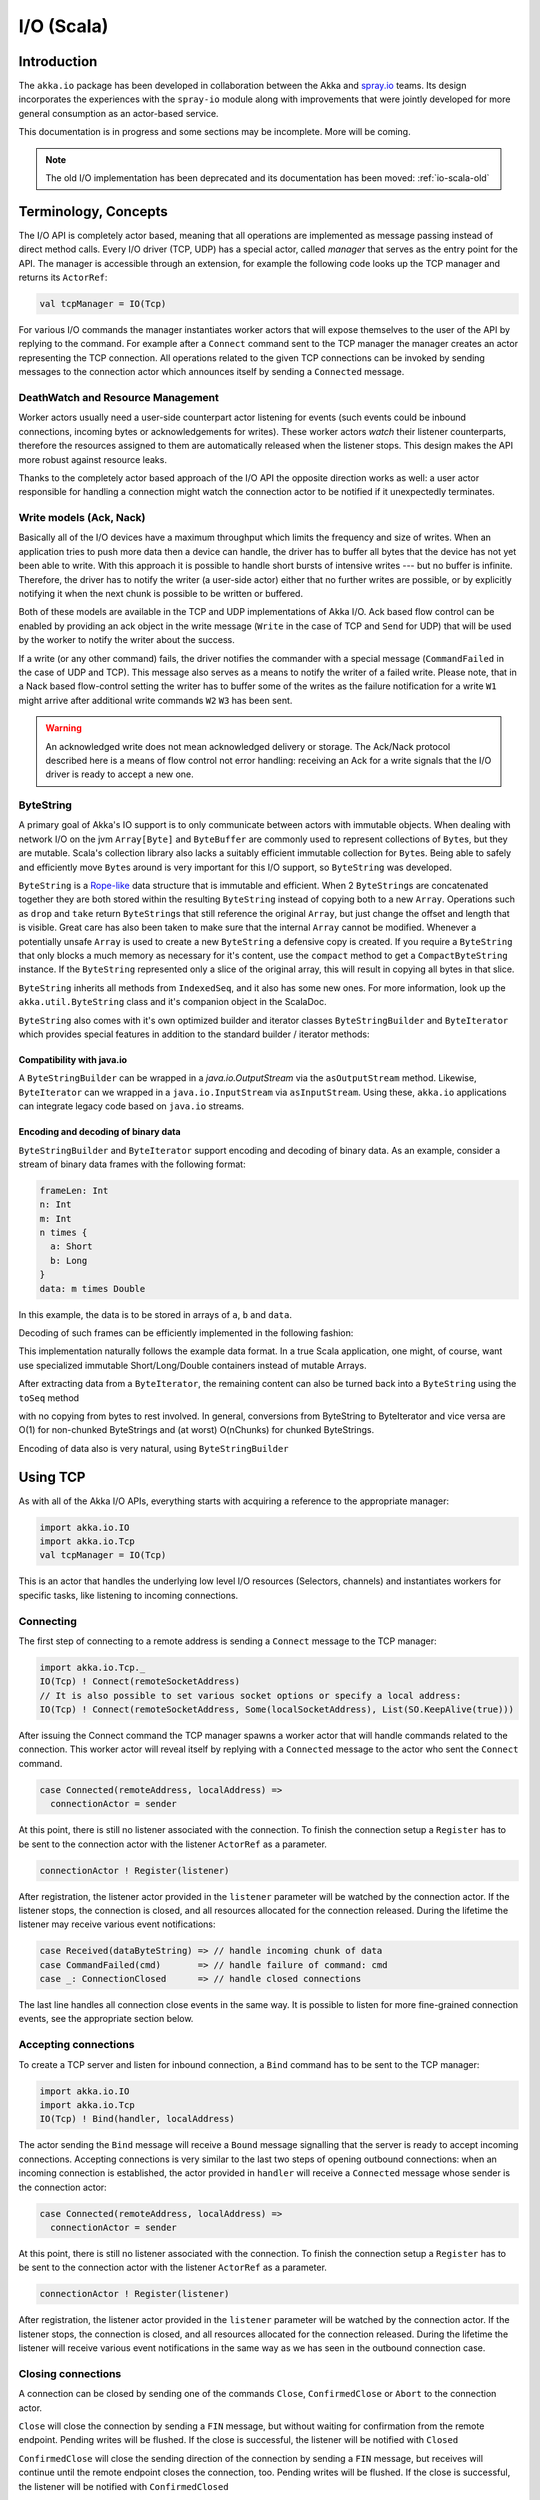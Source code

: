 .. _io-scala:

I/O (Scala)
===========

Introduction
------------

The ``akka.io`` package has been developed in collaboration between the Akka
and `spray.io`_ teams. Its design incorporates the experiences with the
``spray-io`` module along with improvements that were jointly developed for
more general consumption as an actor-based service.

This documentation is in progress and some sections may be incomplete. More will be coming.

.. note::
  The old I/O implementation has been deprecated and its documentation has been moved: :ref:`io-scala-old`

Terminology, Concepts
---------------------
The I/O API is completely actor based, meaning that all operations are implemented as message passing instead of
direct method calls. Every I/O driver (TCP, UDP) has a special actor, called *manager* that serves
as the entry point for the API. The manager is accessible through an extension, for example the following code
looks up the TCP manager and returns its ``ActorRef``:

.. code-block:: scala

  val tcpManager = IO(Tcp)

For various I/O commands the manager instantiates worker actors that will expose themselves to the user of the
API by replying to the command. For example after a ``Connect`` command sent to the TCP manager the manager creates
an actor representing the TCP connection. All operations related to the given TCP connections can be invoked by sending
messages to the connection actor which announces itself by sending a ``Connected`` message.

DeathWatch and Resource Management
^^^^^^^^^^^^^^^^^^^^^^^^^^^^^^^^^^

Worker actors usually need a user-side counterpart actor listening for events (such events could be inbound connections,
incoming bytes or acknowledgements for writes). These worker actors *watch* their listener counterparts, therefore the
resources assigned to them are automatically released when the listener stops. This design makes the API more robust
against resource leaks.

Thanks to the completely actor based approach of the I/O API the opposite direction works as well: a user actor
responsible for handling a connection might watch the connection actor to be notified if it unexpectedly terminates.

Write models (Ack, Nack)
^^^^^^^^^^^^^^^^^^^^^^^^

Basically all of the I/O devices have a maximum throughput which limits the frequency and size of writes. When an
application tries to push more data then a device can handle, the driver has to buffer all bytes that the device has
not yet been able to write. With this approach it is possible to handle short bursts of intensive writes --- but no buffer is infinite.
Therefore, the driver has to notify the writer (a user-side actor) either that no further writes are possible, or by
explicitly notifying it when the next chunk is possible to be written or buffered.

Both of these models are available in the TCP and UDP implementations of Akka I/O. Ack based flow control can be enabled
by providing an ack object in the write message (``Write`` in the case of TCP and ``Send`` for UDP) that will be used by
the worker to notify the writer about the success.

If a write (or any other command) fails, the driver notifies the commander with a special message (``CommandFailed`` in
the case of UDP and TCP). This message also serves as a means to notify the writer of a failed write. Please note, that
in a Nack based flow-control setting the writer has to buffer some of the writes as the failure notification for a
write ``W1`` might arrive after additional write commands ``W2`` ``W3`` has been sent.

.. warning::
  An acknowledged write does not mean acknowledged delivery or storage. The Ack/Nack
  protocol described here is a means of flow control not error handling: receiving an Ack for a write signals that the
  I/O driver is ready to accept a new one.

ByteString
^^^^^^^^^^

A primary goal of Akka's IO support is to only communicate between actors with immutable objects. When dealing with network I/O on the jvm ``Array[Byte]`` and ``ByteBuffer`` are commonly used to represent collections of ``Byte``\s, but they are mutable. Scala's collection library also lacks a suitably efficient immutable collection for ``Byte``\s. Being able to safely and efficiently move ``Byte``\s around is very important for this I/O support, so ``ByteString`` was developed.

``ByteString`` is a `Rope-like <http://en.wikipedia.org/wiki/Rope_(computer_science)>`_ data structure that is immutable and efficient. When 2 ``ByteString``\s are concatenated together they are both stored within the resulting ``ByteString`` instead of copying both to a new ``Array``. Operations such as ``drop`` and ``take`` return ``ByteString``\s that still reference the original ``Array``, but just change the offset and length that is visible. Great care has also been taken to make sure that the internal ``Array`` cannot be modified. Whenever a potentially unsafe ``Array`` is used to create a new ``ByteString`` a defensive copy is created. If you require a ``ByteString`` that only blocks a much memory as necessary for it's content, use the ``compact`` method to get a ``CompactByteString`` instance. If the ``ByteString`` represented only a slice of the original array, this will result in copying all bytes in that slice.

``ByteString`` inherits all methods from ``IndexedSeq``, and it also has some new ones. For more information, look up the ``akka.util.ByteString`` class and it's companion object in the ScalaDoc.

``ByteString`` also comes with it's own optimized builder and iterator classes ``ByteStringBuilder`` and ``ByteIterator`` which provides special features in addition to the standard builder / iterator methods:

Compatibility with java.io
..........................

A ``ByteStringBuilder`` can be wrapped in a `java.io.OutputStream` via the ``asOutputStream`` method. Likewise, ``ByteIterator`` can we wrapped in a ``java.io.InputStream`` via ``asInputStream``. Using these, ``akka.io`` applications can integrate legacy code based on ``java.io`` streams.

Encoding and decoding of binary data
....................................

``ByteStringBuilder`` and ``ByteIterator`` support encoding and decoding of binary data. As an example, consider a stream of binary data frames with the following format:

.. code-block:: text

  frameLen: Int
  n: Int
  m: Int
  n times {
    a: Short
    b: Long
  }
  data: m times Double

In this example, the data is to be stored in arrays of ``a``, ``b`` and ``data``.

Decoding of such frames can be efficiently implemented in the following fashion:

.. includecode:: code/docs/io/BinaryCoding.scala
   :include: decoding

This implementation naturally follows the example data format. In a true Scala application, one might, of course, want use specialized immutable Short/Long/Double containers instead of mutable Arrays.

After extracting data from a ``ByteIterator``, the remaining content can also be turned back into a ``ByteString`` using the ``toSeq`` method

.. includecode:: code/docs/io/BinaryCoding.scala
   :include: rest-to-seq

with no copying from bytes to rest involved. In general, conversions from ByteString to ByteIterator and vice versa are O(1) for non-chunked ByteStrings and (at worst) O(nChunks) for chunked ByteStrings.

Encoding of data also is very natural, using ``ByteStringBuilder``

.. includecode:: code/docs/io/BinaryCoding.scala
   :include: encoding

Using TCP
---------

As with all of the Akka I/O APIs, everything starts with acquiring a reference to the appropriate manager:

.. code-block:: scala

  import akka.io.IO
  import akka.io.Tcp
  val tcpManager = IO(Tcp)

This is an actor that handles the underlying low level I/O resources (Selectors, channels) and instantiates workers for
specific tasks, like listening to incoming connections.

Connecting
^^^^^^^^^^

The first step of connecting to a remote address is sending a ``Connect`` message to the TCP manager:

.. code-block:: scala

  import akka.io.Tcp._
  IO(Tcp) ! Connect(remoteSocketAddress)
  // It is also possible to set various socket options or specify a local address:
  IO(Tcp) ! Connect(remoteSocketAddress, Some(localSocketAddress), List(SO.KeepAlive(true)))

After issuing the Connect command the TCP manager spawns a worker actor that will handle commands related to the
connection. This worker actor will reveal itself by replying with a ``Connected`` message to the actor who sent the
``Connect`` command.

.. code-block:: scala

  case Connected(remoteAddress, localAddress) =>
    connectionActor = sender

At this point, there is still no listener associated with the connection. To finish the connection setup a ``Register``
has to be sent to the connection actor with the listener ``ActorRef`` as a parameter.

.. code-block:: scala

  connectionActor ! Register(listener)

After registration, the listener actor provided in the ``listener`` parameter will be watched by the connection actor.
If the listener stops, the connection is closed, and all resources allocated for the connection released. During the
lifetime the listener may receive various event notifications:

.. code-block:: scala

  case Received(dataByteString) => // handle incoming chunk of data
  case CommandFailed(cmd)       => // handle failure of command: cmd
  case _: ConnectionClosed      => // handle closed connections

The last line handles all connection close events in the same way. It is possible to listen for more fine-grained
connection events, see the appropriate section below.


Accepting connections
^^^^^^^^^^^^^^^^^^^^^

To create a TCP server and listen for inbound connection, a ``Bind`` command has to be sent to the TCP manager:

.. code-block:: scala

  import akka.io.IO
  import akka.io.Tcp
  IO(Tcp) ! Bind(handler, localAddress)

The actor sending the ``Bind`` message will receive a ``Bound`` message signalling that the server is ready to accept
incoming connections. Accepting connections is very similar to the last two steps of opening outbound connections: when
an incoming connection is established, the actor provided in ``handler`` will receive a ``Connected`` message whose
sender is the connection actor:

.. code-block:: scala

  case Connected(remoteAddress, localAddress) =>
    connectionActor = sender

At this point, there is still no listener associated with the connection. To finish the connection setup a ``Register``
has to be sent to the connection actor with the listener ``ActorRef`` as a parameter.

.. code-block:: scala

  connectionActor ! Register(listener)

After registration, the listener actor provided in the ``listener`` parameter will be watched by the connection actor.
If the listener stops, the connection is closed, and all resources allocated for the connection released. During the
lifetime the listener will receive various event notifications in the same way as we has seen in the outbound
connection case.

Closing connections
^^^^^^^^^^^^^^^^^^^

A connection can be closed by sending one of the commands ``Close``, ``ConfirmedClose`` or ``Abort`` to the connection
actor.

``Close`` will close the connection by sending a ``FIN`` message, but without waiting for confirmation from
the remote endpoint. Pending writes will be flushed. If the close is successful, the listener will be notified with
``Closed``

``ConfirmedClose`` will close the sending direction of the connection by sending a ``FIN`` message, but receives
will continue until the remote endpoint closes the connection, too. Pending writes will be flushed. If the close is
successful, the listener will be notified with ``ConfirmedClosed``

``Abort`` will immediately terminate the connection by sending a ``RST`` message to the remote endpoint. Pending
writes will be not flushed. If the close is successful, the listener will be notified with ``Aborted``

``PeerClosed`` will be sent to the listener if the connection has been closed by the remote endpoint.

``ErrorClosed`` will be sent to the listener whenever an error happened that forced the connection to be closed.

All close notifications are subclasses of ``ConnectionClosed`` so listeners who do not need fine-grained close events
may handle all close events in the same way.

Throttling Reads and Writes
^^^^^^^^^^^^^^^^^^^^^^^^^^^

*This section is not yet ready. More coming soon*

Using UDP
---------

UDP support comes in two flavors: connectionless, and connection based:

.. code-block:: scala

  import akka.io.IO
  import akka.io.UdpFF
  val connectionLessUdp = IO(UdpFF)
  // ... or ...
  import akka.io.UdpConn
  val connectionBasedUdp = IO(UdpConn)

UDP servers can be only implemented by the connectionless API, but clients can use both.

Connectionless UDP
^^^^^^^^^^^^^^^^^^

Simple Send
............

To simply send a UDP datagram without listening to an answer one needs to send the ``SimpleSender`` command to the
manager:

.. code-block:: scala

  IO(UdpFF) ! SimpleSender
  // or with socket options:
  import akka.io.Udp._
  IO(UdpFF) ! SimpleSender(List(SO.Broadcast(true)))

The manager will create a worker for sending, and the worker will reply with a ``SimpleSendReady`` message:

.. code-block:: scala

  case SimpleSendReady =>
    simpleSender = sender

After saving the sender of the ``SimpleSendReady`` message it is possible to send out UDP datagrams with a simple
message send:

.. code-block:: scala

  simpleSender ! Send(data, serverAddress)


Bind (and Send)
...............

To listen for UDP datagrams arriving on a given port, the ``Bind`` command has to be sent to the connectionless UDP
manager

.. code-block:: scala

  IO(UdpFF) ! Bind(handler, localAddress)

After the bind succeeds, the sender of the ``Bind`` command will be notified with a ``Bound`` message. The sender of
this message is the worker for the UDP channel bound to the local address.

.. code-block:: scala

  case Bound =>
    udpWorker = sender // Save the worker ref for later use

The actor passed in the ``handler`` parameter will receive inbound UDP datagrams sent to the bound address:

.. code-block:: scala

  case Received(dataByteString, remoteAddress) => // Do something with the data

The ``Received`` message contains the payload of the datagram and the address of the sender.

It is also possible to send UDP datagrams using the ``ActorRef`` of the worker saved in ``udpWorker``:

.. code-block:: scala

 udpWorker ! Send(data, serverAddress)

.. note::
  The difference between using a bound UDP worker to send instead of a simple-send worker is that in the former case
  the sender field of the UDP datagram will be the bound local address, while in the latter it will be an undetermined
  ephemeral port.

Connection based UDP
^^^^^^^^^^^^^^^^^^^^

The service provided by the connection based UDP API is similar to the bind-and-send service we have seen earlier, but
the main difference is that a connection is only able to send to the remoteAddress it was connected to, and will
receive datagrams only from that address.

Connecting is similar to what we have seen in the previous section:

.. code-block:: scala

  IO(UdpConn) ! Connect(handler, remoteAddress)
  // or, with more options:
  IO(UdpConn) ! Connect(handler, Some(localAddress), remoteAddress, List(SO.Broadcast(true)))

After the connect succeeds, the sender of the ``Connect`` command will be notified with a ``Connected`` message. The sender of
this message is the worker for the UDP connection.

.. code-block:: scala

  case Connected =>
    udpConnectionActor = sender // Save the worker ref for later use

The actor passed in the ``handler`` parameter will receive inbound UDP datagrams sent to the bound address:

.. code-block:: scala

  case Received(dataByteString) => // Do something with the data

The ``Received`` message contains the payload of the datagram but unlike in the connectionless case, no sender address
will be provided, as an UDP connection only receives messages from the endpoint it has been connected to.

It is also possible to send UDP datagrams using the ``ActorRef`` of the worker saved in ``udpWorker``:

.. code-block:: scala

 udpConnectionActor ! Send(data)

Again, the send does not contain a remote address, as it is always the endpoint we have been connected to.

.. note::
  There is a small performance benefit in using connection based UDP API over the connectionless one.
  If there is a SecurityManager enabled on the system, every connectionless message send has to go through a security
  check, while in the case of connection-based UDP the security check is cached after connect, thus writes does
  not suffer an additional performance penalty.

Throttling Reads and Writes
^^^^^^^^^^^^^^^^^^^^^^^^^^^

*This section is not yet ready. More coming soon*


Architecture in-depth
---------------------

For further details on the design and internal architecture see :ref:`io-layer`.

.. _spray.io: http://spray.io